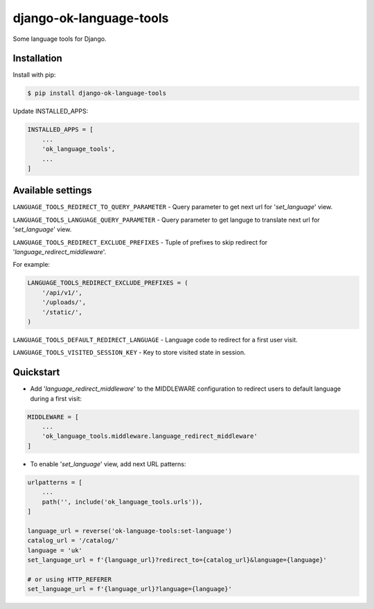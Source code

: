 =======================================
django-ok-language-tools |PyPI version|
=======================================

|Upload Python Package| |Code Health| |Python Versions| |PyPI downloads| |license| |Project Status|

Some language tools for Django.

Installation
============

Install with pip:

.. code:: shell

    $ pip install django-ok-language-tools

Update INSTALLED_APPS:

.. code:: python

    INSTALLED_APPS = [
        ...
        'ok_language_tools',
        ...
    ]


Available settings
==================

``LANGUAGE_TOOLS_REDIRECT_TO_QUERY_PARAMETER`` - Query parameter to get next url for '`set_language`' view.

``LANGUAGE_TOOLS_LANGUAGE_QUERY_PARAMETER`` - Query parameter to get languge to translate next url for '`set_language`' view.

``LANGUAGE_TOOLS_REDIRECT_EXCLUDE_PREFIXES`` - Tuple of prefixes to skip redirect for '`language_redirect_middleware`'.

For example:

.. code:: python

    LANGUAGE_TOOLS_REDIRECT_EXCLUDE_PREFIXES = (
        '/api/v1/',
        '/uploads/',
        '/static/',
    )


``LANGUAGE_TOOLS_DEFAULT_REDIRECT_LANGUAGE`` - Language code to redirect for a first user visit.

``LANGUAGE_TOOLS_VISITED_SESSION_KEY`` - Key to store visited state in session.


Quickstart
==========

- Add '`language_redirect_middleware`' to the MIDDLEWARE configuration to redirect users to default language during a first visit:

.. code:: python

    MIDDLEWARE = [
        ...
        'ok_language_tools.middleware.language_redirect_middleware'
    ]


- To enable '`set_language`' view, add next URL patterns: 

.. code:: python

    urlpatterns = [
        ...
        path('', include('ok_language_tools.urls')),
    ]
    
    language_url = reverse('ok-language-tools:set-language')
    catalog_url = '/catalog/'
    language = 'uk'
    set_language_url = f'{language_url}?redirect_to={catalog_url}&language={language}'
    
    # or using HTTP_REFERER
    set_language_url = f'{language_url}?language={language}'
	

.. |PyPI version| image:: https://badge.fury.io/py/django-ok-language-tools.svg
   :target: https://badge.fury.io/py/django-ok-language-tools
.. |Upload Python Package| image:: https://github.com/LowerDeez/ok-language-tools/workflows/Upload%20Python%20Package/badge.svg
   :target: https://github.com/LowerDeez/ok-language-tools/
   :alt: Build status
.. |Code Health| image:: https://api.codacy.com/project/badge/Grade/e5078569e40d428283d17efa0ebf9d19
   :target: https://www.codacy.com/app/LowerDeez/ok-language-tools
   :alt: Code health
.. |Python Versions| image:: https://img.shields.io/pypi/pyversions/django-ok-language-tools.svg
   :target: https://pypi.org/project/django-ok-language-tools/
   :alt: Python versions
.. |license| image:: https://img.shields.io/pypi/l/django-ok-language-tools.svg
   :alt: Software license
   :target: https://github.com/LowerDeez/ok-language-tools/blob/master/LICENSE
.. |PyPI downloads| image:: https://img.shields.io/pypi/dm/django-ok-language-tools.svg
   :alt: PyPI downloads
.. |Project Status| image:: https://img.shields.io/pypi/status/django-ok-language-tools.svg
   :target: https://pypi.org/project/django-ok-language-tools/  
   :alt: Project Status
